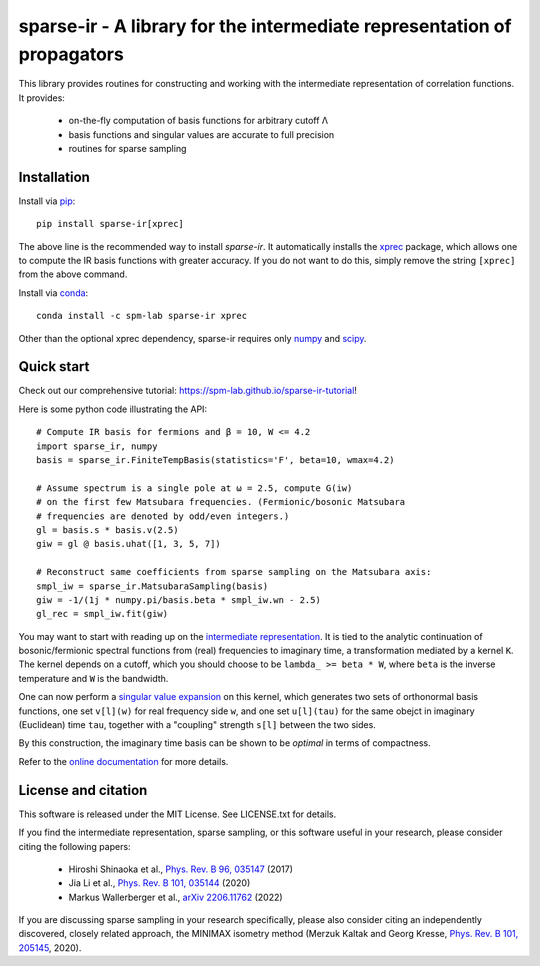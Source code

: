 sparse-ir - A library for the intermediate representation of propagators
========================================================================
This library provides routines for constructing and working with the
intermediate representation of correlation functions.  It provides:

 - on-the-fly computation of basis functions for arbitrary cutoff Λ
 - basis functions and singular values are accurate to full precision
 - routines for sparse sampling


Installation
------------
Install via `pip <https://pypi.org/project/sparse-ir>`_::

    pip install sparse-ir[xprec]

The above line is the recommended way to install `sparse-ir`.  It automatically
installs the `xprec <https://github.com/tuwien-cms/xprec>`_ package, which
allows one to compute the IR basis functions with greater accuracy.  If you do
not want to do this, simply remove the string ``[xprec]`` from the above command.

Install via `conda <https://anaconda.org/spm-lab/sparse-ir>`_::

    conda install -c spm-lab sparse-ir xprec

Other than the optional xprec dependency, sparse-ir requires only
`numpy <https://numpy.org/>`_ and `scipy <https://scipy.org/>`_.


Quick start
-----------
Check out our comprehensive tutorial: `<https://spm-lab.github.io/sparse-ir-tutorial>`_!

Here is some python code illustrating the API::

    # Compute IR basis for fermions and β = 10, W <= 4.2
    import sparse_ir, numpy
    basis = sparse_ir.FiniteTempBasis(statistics='F', beta=10, wmax=4.2)

    # Assume spectrum is a single pole at ω = 2.5, compute G(iw)
    # on the first few Matsubara frequencies. (Fermionic/bosonic Matsubara
    # frequencies are denoted by odd/even integers.)
    gl = basis.s * basis.v(2.5)
    giw = gl @ basis.uhat([1, 3, 5, 7])

    # Reconstruct same coefficients from sparse sampling on the Matsubara axis:
    smpl_iw = sparse_ir.MatsubaraSampling(basis)
    giw = -1/(1j * numpy.pi/basis.beta * smpl_iw.wn - 2.5)
    gl_rec = smpl_iw.fit(giw)

You may want to start with reading up on the `intermediate representation`_.
It is tied to the analytic continuation of bosonic/fermionic spectral
functions from (real) frequencies to imaginary time, a transformation mediated
by a kernel ``K``.  The kernel depends on a cutoff, which you should choose to
be ``lambda_ >= beta * W``, where ``beta`` is the inverse temperature and ``W``
is the bandwidth.

One can now perform a `singular value expansion`_ on this kernel, which
generates two sets of orthonormal basis functions, one set ``v[l](w)`` for
real frequency side ``w``, and one set ``u[l](tau)`` for the same obejct in
imaginary (Euclidean) time ``tau``, together with a "coupling" strength
``s[l]`` between the two sides.

By this construction, the imaginary time basis can be shown to be *optimal* in
terms of compactness.

Refer to the `online documentation`_ for more details.

.. _online documentation: https://sparse-ir.readthedocs.io
.. _intermediate representation: https://arxiv.org/abs/2106.12685
.. _singular value expansion: https://w.wiki/3poQ


License and citation
-------------------------------
This software is released under the MIT License.  See LICENSE.txt for details.

If you find the intermediate representation, sparse sampling, or this software
useful in your research, please consider citing the following papers:

 - Hiroshi Shinaoka et al., `Phys. Rev. B 96, 035147`_  (2017)
 - Jia Li et al., `Phys. Rev. B 101, 035144`_ (2020)
 - Markus Wallerberger et al., `arXiv 2206.11762`_ (2022)

If you are discussing sparse sampling in your research specifically, please
also consider citing an independently discovered, closely related approach, the
MINIMAX isometry method (Merzuk Kaltak and Georg Kresse,
`Phys. Rev. B 101, 205145`_, 2020).

.. _Phys. Rev. B 96, 035147: https://doi.org/10.1103/PhysRevB.96.035147
.. _Phys. Rev. B 101, 035144: https://doi.org/10.1103/PhysRevB.101.035144
.. _arXiv 2206.11762: https://doi.org/10.48550/arXiv.2206.11762
.. _Phys. Rev. B 101, 205145: https://doi.org/10.1103/PhysRevB.101.205145
